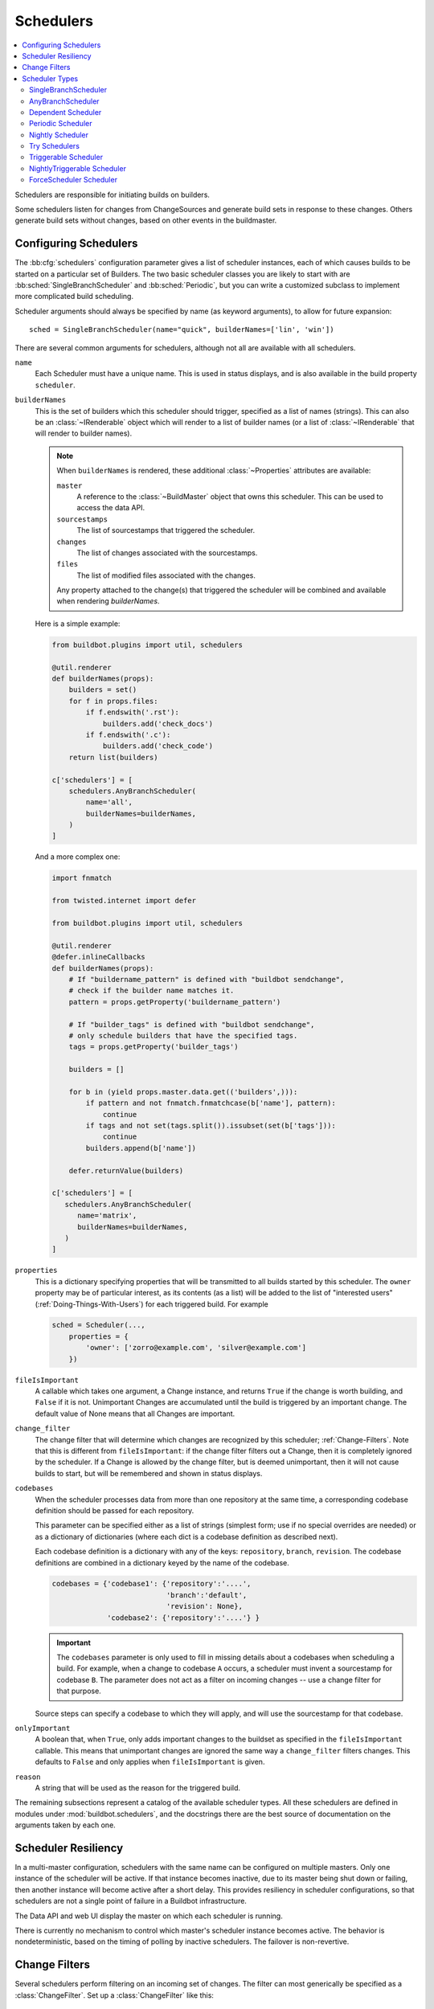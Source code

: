 .. -*- rst -*-
.. _Schedulers:

Schedulers
----------

.. contents::
    :depth: 2
    :local:

Schedulers are responsible for initiating builds on builders.

Some schedulers listen for changes from ChangeSources and generate build sets in response to these changes.
Others generate build sets without changes, based on other events in the buildmaster.

.. _Configuring-Schedulers:

Configuring Schedulers
~~~~~~~~~~~~~~~~~~~~~~

.. bb:cfg:: schedulers

The :bb:cfg:`schedulers` configuration parameter gives a list of scheduler instances, each of which causes builds to be started on a particular set of Builders.
The two basic scheduler classes you are likely to start with are :bb:sched:`SingleBranchScheduler` and :bb:sched:`Periodic`, but you can write a customized subclass to implement more complicated build scheduling.

Scheduler arguments should always be specified by name (as keyword arguments), to allow for future expansion::

    sched = SingleBranchScheduler(name="quick", builderNames=['lin', 'win'])

There are several common arguments for schedulers, although not all are available with all schedulers.

``name``
    Each Scheduler must have a unique name.
    This is used in status displays, and is also available in the build property ``scheduler``.

``builderNames``
    This is the set of builders which this scheduler should trigger, specified as a list of names (strings).
    This can also be an :class:`~IRenderable` object which will render to a list of builder names (or a list of :class:`~IRenderable` that will render to builder names).

    .. note:: When ``builderNames`` is rendered, these additional :class:`~Properties` attributes are available:

       ``master``
           A reference to the :class:`~BuildMaster` object that owns this scheduler.
           This can be used to access the data API.
       ``sourcestamps``
           The list of sourcestamps that triggered the scheduler.
       ``changes``
           The list of changes associated with the sourcestamps.
       ``files``
           The list of modified files associated with the changes.

       Any property attached to the change(s) that triggered the scheduler will be combined and available when rendering `builderNames`.

    Here is a simple example:

    .. code-block:: python

       from buildbot.plugins import util, schedulers

       @util.renderer
       def builderNames(props):
           builders = set()
           for f in props.files:
               if f.endswith('.rst'):
                   builders.add('check_docs')
               if f.endswith('.c'):
                   builders.add('check_code')
           return list(builders)

       c['schedulers'] = [
           schedulers.AnyBranchScheduler(
               name='all',
               builderNames=builderNames,
           )
       ]

    And a more complex one:

    .. code-block:: python

       import fnmatch

       from twisted.internet import defer

       from buildbot.plugins import util, schedulers

       @util.renderer
       @defer.inlineCallbacks
       def builderNames(props):
           # If "buildername_pattern" is defined with "buildbot sendchange",
           # check if the builder name matches it.
           pattern = props.getProperty('buildername_pattern')

           # If "builder_tags" is defined with "buildbot sendchange",
           # only schedule builders that have the specified tags.
           tags = props.getProperty('builder_tags')

           builders = []

           for b in (yield props.master.data.get(('builders',))):
               if pattern and not fnmatch.fnmatchcase(b['name'], pattern):
                   continue
               if tags and not set(tags.split()).issubset(set(b['tags'])):
                   continue
               builders.append(b['name'])

           defer.returnValue(builders)

       c['schedulers'] = [
          schedulers.AnyBranchScheduler(
             name='matrix',
             builderNames=builderNames,
          )
       ]

.. index:: Properties; from scheduler

``properties``
    This is a dictionary specifying properties that will be transmitted to all builds started by this scheduler.
    The ``owner`` property may be of particular interest, as its contents (as a list) will be added to the list of "interested users" (:ref:`Doing-Things-With-Users`) for each triggered build.
    For example

    .. code-block:: python

        sched = Scheduler(...,
            properties = {
                'owner': ['zorro@example.com', 'silver@example.com']
            })

``fileIsImportant``
    A callable which takes one argument, a Change instance, and returns ``True`` if the change is worth building, and ``False`` if it is not.
    Unimportant Changes are accumulated until the build is triggered by an important change.
    The default value of None means that all Changes are important.

``change_filter``
    The change filter that will determine which changes are recognized by this scheduler; :ref:`Change-Filters`.
    Note that this is different from ``fileIsImportant``: if the change filter filters out a Change, then it is completely ignored by the scheduler.
    If a Change is allowed by the change filter, but is deemed unimportant, then it will not cause builds to start, but will be remembered and shown in status displays.

``codebases``
    When the scheduler processes data from more than one repository at the same time, a corresponding codebase definition should be passed for each repository.

    This parameter can be specified either as a list of strings (simplest form; use if no special
    overrides are needed) or as a dictionary of dictionaries (where each dict is a codebase definition
    as described next).

    Each codebase definition is a dictionary with any of the keys: ``repository``, ``branch``, ``revision``.
    The codebase definitions are combined in a dictionary keyed by the name of the codebase.

    .. code-block:: python

        codebases = {'codebase1': {'repository':'....',
                                   'branch':'default',
                                   'revision': None},
                     'codebase2': {'repository':'....'} }

    .. important::

       The ``codebases`` parameter is only used to fill in missing details about a codebases when scheduling a build.
       For example, when a change to codebase ``A`` occurs, a scheduler must invent a sourcestamp for codebase ``B``.
       The parameter does not act as a filter on incoming changes -- use a change filter for that purpose.

    Source steps can specify a codebase to which they will apply, and will use the sourcestamp for that codebase.

``onlyImportant``
    A boolean that, when ``True``, only adds important changes to the buildset as specified in the ``fileIsImportant`` callable.
    This means that unimportant changes are ignored the same way a ``change_filter`` filters changes.
    This defaults to ``False`` and only applies when ``fileIsImportant`` is given.

``reason``
    A string that will be used as the reason for the triggered build.

The remaining subsections represent a catalog of the available scheduler types.
All these schedulers are defined in modules under :mod:`buildbot.schedulers`, and the docstrings there are the best source of documentation on the arguments taken by each one.

Scheduler Resiliency
~~~~~~~~~~~~~~~~~~~~

In a multi-master configuration, schedulers with the same name can be configured on multiple masters.
Only one instance of the scheduler will be active.
If that instance becomes inactive, due to its master being shut down or failing, then another instance will become active after a short delay.
This provides resiliency in scheduler configurations, so that schedulers are not a single point of failure in a Buildbot infrastructure.

The Data API and web UI display the master on which each scheduler is running.

There is currently no mechanism to control which master's scheduler instance becomes active.
The behavior is nondeterministic, based on the timing of polling by inactive schedulers.
The failover is non-revertive.

.. _Change-Filters:

Change Filters
~~~~~~~~~~~~~~

Several schedulers perform filtering on an incoming set of changes.
The filter can most generically be specified as a :class:`ChangeFilter`.
Set up a :class:`ChangeFilter` like this::

    from buildbot.plugins import util
    my_filter = util.ChangeFilter(project_re="^baseproduct/.*", branch="devel")

and then add it to a scheduler with the ``change_filter`` parameter::

    sch = SomeSchedulerClass(...,
        change_filter=my_filter)

There are five attributes of changes on which you can filter:

``project``
    the project string, as defined by the ChangeSource.

``repository``
    the repository in which this change occurred.

``branch``
    the branch on which this change occurred.
    Note that 'trunk' or 'master' is often denoted by ``None``.

``category``
    the category, again as defined by the ChangeSource.

``codebase``
    the change's codebase.

For each attribute, the filter can look for a single, specific value::

    my_filter = util.ChangeFilter(project='myproject')

or accept any of a set of values::

    my_filter = util.ChangeFilter(project=['myproject', 'jimsproject'])

or apply a regular expression, using the attribute name with a "``_re``" suffix::

    my_filter = util.ChangeFilter(category_re='.*deve.*')
    # or, to use regular expression flags:
    import re
    my_filter = util.ChangeFilter(category_re=re.compile('.*deve.*', re.I))

:class:`buildbot.www.hooks.github.GitHubEventHandler` has a special
``github_distinct`` property that can be used to filter whether or not
non-distinct changes should be considered. For example, if a commit is pushed to
a branch that is not being watched and then later pushed to a watched branch, by
default, this will be recorded as two separate Changes. In order to record a
change only the first time the commit appears, you can install a custom
:class:`ChangeFilter` like this::

    ChangeFilter(filter_fn = lambda c: c.properties.getProperty('github_distinct')

For anything more complicated, define a Python function to recognize the strings you want::

    def my_branch_fn(branch):
        return branch in branches_to_build and branch not in branches_to_ignore
    my_filter = util.ChangeFilter(branch_fn=my_branch_fn)

The special argument ``filter_fn`` can be used to specify a function that is given the entire Change object, and returns a boolean.

The entire set of allowed arguments, then, is

+------------+---------------+---------------+
| project    | project_re    | project_fn    |
+------------+---------------+---------------+
| repository | repository_re | repository_fn |
+------------+---------------+---------------+
| branch     | branch_re     | branch_fn     |
+------------+---------------+---------------+
| category   | category_re   | category_fn   |
+------------+---------------+---------------+
| codebase   | codebase_re   | codebase_fn   |
+------------+---------------+---------------+
| filter_fn                                  |
+--------------------------------------------+

A Change passes the filter only if *all* arguments are satisfied.
If no filter object is given to a scheduler, then all changes will be built (subject to any other restrictions the scheduler enforces).

Scheduler Types
~~~~~~~~~~~~~~~

The remaining subsections represent a catalog of the available Scheduler types.
All these Schedulers are defined in modules under :mod:`buildbot.schedulers`, and the docstrings there are the best source of documentation on the arguments taken by each one.

.. bb:sched:: SingleBranchScheduler
.. bb:sched:: Scheduler

.. _Scheduler-SingleBranchScheduler:

SingleBranchScheduler
:::::::::::::::::::::

This is the original and still most popular scheduler class.
It follows exactly one branch, and starts a configurable tree-stable-timer after each change on that branch.
When the timer expires, it starts a build on some set of Builders.
This scheduler accepts a :meth:`fileIsImportant` function which can be used to ignore some Changes if they do not affect any *important* files.

If ``treeStableTimer`` is not set, then this scheduler starts a build for every Change that matches its ``change_filter`` and statsfies :meth:`fileIsImportant`.
If ``treeStableTimer`` is set, then a build is triggered for each set of Changes which arrive within the configured time, and match the filters.

.. note::

   The behavior of this scheduler is undefined, if ``treeStableTimer`` is set, and changes from multiple branches, repositories or codebases are accepted by the filter.

.. note::

   The ``codebases`` argument will filter out codebases not specified there, but *won't* filter based on the branches specified there.

The arguments to this scheduler are:

``name``

``builderNames``

``properties``

``fileIsImportant``

``change_filter``

``onlyImportant``

``reason``

``treeStableTimer``
    The scheduler will wait for this many seconds before starting the build.
    If new changes are made during this interval, the timer will be restarted, so really the build will be started after a change and then after this many seconds of inactivity.

    If ``treeStableTimer`` is ``None``, then a separate build is started immediately for each Change.

``fileIsImportant``
    A callable which takes one argument, a Change instance, and returns ``True`` if the change is worth building, and ``False`` if it is not.
    Unimportant Changes are accumulated until the build is triggered by an important change.
    The default value of None means that all Changes are important.

``categories`` (deprecated; use change_filter)
    A list of categories of changes that this scheduler will respond to.
    If this is specified, then any non-matching changes are ignored.

``branch`` (deprecated; use change_filter)
    The scheduler will pay attention to this branch, ignoring Changes that occur on other branches.
    Setting ``branch`` equal to the special value of ``None`` means it should only pay attention to the default branch.

    .. note::

       ``None`` is a keyword, not a string, so write ``None`` and not ``"None"``.

Example::

    from buildbot.plugins import schedulers, util
    quick = schedulers.SingleBranchScheduler(
                name="quick",
                change_filter=util.ChangeFilter(branch='master'),
                treeStableTimer=60,
                builderNames=["quick-linux", "quick-netbsd"])
    full = schedulers.SingleBranchScheduler(
                name="full",
                change_filter=util.ChangeFilter(branch='master'),
                treeStableTimer=5*60,
                builderNames=["full-linux", "full-netbsd", "full-OSX"])
    c['schedulers'] = [quick, full]

In this example, the two *quick* builders are triggered 60 seconds after the tree has been changed.
The *full* builds do not run quite so quickly (they wait 5 minutes), so hopefully if the quick builds fail due to a missing file or really simple typo, the developer can discover and fix the problem before the full builds are started.
Both schedulers only pay attention to the default branch: any changes on other branches are ignored.
Each scheduler triggers a different set of Builders, referenced by name.

.. note::

   The old names for this scheduler, ``buildbot.scheduler.Scheduler`` and ``buildbot.schedulers.basic.Scheduler``, are deprecated in favor of using :mod:`buildbot.plugins`::

        from buildbot.plugins import schedulers

   However if you must use a fully qualified name, it is ``buildbot.schedulers.basic.SingleBranchScheduler``.

.. bb:sched:: AnyBranchScheduler

.. _AnyBranchScheduler:

AnyBranchScheduler
::::::::::::::::::

This scheduler uses a tree-stable-timer like the default one, but uses a separate timer for each branch.

If ``treeStableTimer`` is not set, then this scheduler is indistinguishable from :bb:sched:`SingleBranchScheduler`.
If ``treeStableTimer`` is set, then a build is triggered for each set of Changes which arrive within the configured time, and match the filters.

The arguments to this scheduler are:

``name``

``builderNames``

``properties``

``fileIsImportant``

``change_filter``

``onlyImportant``

``reason``
    See :ref:`Configuring-Schedulers`.

``treeStableTimer``
    The scheduler will wait for this many seconds before starting the build.
    If new changes are made *on the same branch* during this interval, the timer will be restarted.

``branches`` (deprecated; use change_filter)
    Changes on branches not specified on this list will be ignored.

``categories`` (deprecated; use change_filter)
    A list of categories of changes that this scheduler will respond to.
    If this is specified, then any non-matching changes are ignored.

.. bb:sched:: Dependent

.. _Dependent-Scheduler:

Dependent Scheduler
:::::::::::::::::::

It is common to wind up with one kind of build which should only be performed if the same source code was successfully handled by some other kind of build first.
An example might be a packaging step: you might only want to produce .deb or RPM packages from a tree that was known to compile successfully and pass all unit tests.
You could put the packaging step in the same Build as the compile and testing steps, but there might be other reasons to not do this (in particular you might have several Builders worth of compiles/tests, but only wish to do the packaging once).
Another example is if you want to skip the *full* builds after a failing *quick* build of the same source code.
Or, if one Build creates a product (like a compiled library) that is used by some other Builder, you'd want to make sure the consuming Build is run *after* the producing one.

You can use *dependencies* to express this relationship to the Buildbot.
There is a special kind of scheduler named :bb:sched:`Dependent` that will watch an *upstream* scheduler for builds to complete successfully (on all of its Builders).
Each time that happens, the same source code (i.e. the same ``SourceStamp``) will be used to start a new set of builds, on a different set of Builders.
This *downstream* scheduler doesn't pay attention to Changes at all.
It only pays attention to the upstream scheduler.

If the build fails on any of the Builders in the upstream set, the downstream builds will not fire.
Note that, for SourceStamps generated by a :bb:sched:`Dependent` scheduler, the ``revision`` is ``None``, meaning HEAD.
If any changes are committed between the time the upstream scheduler begins its build and the time the dependent scheduler begins its build, then those changes will be included in the downstream build.
See the :bb:sched:`Triggerable` scheduler for a more flexible dependency mechanism that can avoid this problem.

The keyword arguments to this scheduler are:

``name``

``builderNames``

``properties``
    See :ref:`Configuring-Schedulers`.

``upstream``
    The upstream scheduler to watch.
    Note that this is an *instance*, not the name of the scheduler.

Example::

    from buildbot.plugins import schedulers
    tests = schedulers.SingleBranchScheduler(name="just-tests",
                                             treeStableTimer=5*60,
                                             builderNames=["full-linux",
                                                           "full-netbsd",
                                                           "full-OSX"])
    package = schedulers.Dependent(name="build-package",
                                   upstream=tests, # <- no quotes!
                                   builderNames=["make-tarball", "make-deb",
                                                 "make-rpm"])
    c['schedulers'] = [tests, package]

.. bb:sched:: Periodic

.. _Periodic-Scheduler:

Periodic Scheduler
::::::::::::::::::

This simple scheduler just triggers a build every *N* seconds.

The arguments to this scheduler are:

``name``

``builderNames``

``properties``

``onlyImportant``

``createAbsoluteSourceStamps``
    This option only has effect when using multiple codebases.
    When ``True``, it uses the last seen revision for each codebase that does not have a change.
    When ``False``, the default value, codebases without changes will use the revision from the ``codebases`` argument.

``onlyIfChanged``
    If this is true, then builds will not be scheduled at the designated time
    *unless* the specified branch has seen an important change since
    the previous build.

``reason``
    See :ref:`Configuring-Schedulers`.

``periodicBuildTimer``
    The time, in seconds, after which to start a build.

Example::

    from buildbot.plugins import schedulers
    nightly = schedulers.Periodic(name="daily",
                                  builderNames=["full-solaris"],
                                  periodicBuildTimer=24*60*60)
    c['schedulers'] = [nightly]

The scheduler in this example just runs the full solaris build once per day.
Note that this scheduler only lets you control the time between builds, not the absolute time-of-day of each Build, so this could easily wind up an *evening* or *every afternoon* scheduler depending upon when it was first activated.

.. bb:sched:: Nightly

.. _Nightly-Scheduler:

Nightly Scheduler
:::::::::::::::::

This is highly configurable periodic build scheduler, which triggers a build at particular times of day, week, month, or year.
The configuration syntax is very similar to the well-known ``crontab`` format, in which you provide values for minute, hour, day, and month (some of which can be wildcards), and a build is triggered whenever the current time matches the given constraints.
This can run a build every night, every morning, every weekend, alternate Thursdays, on your boss's birthday, etc.

Pass some subset of ``minute``, ``hour``, ``dayOfMonth``, ``month``, and ``dayOfWeek``\; each may be a single number or a list of valid values.
The builds will be triggered whenever the current time matches these values.
Wildcards are represented by a '*' string.
All fields default to a wildcard except 'minute', so with no fields this defaults to a build every hour, on the hour.
The full list of parameters is:

``name``

``builderNames``

``properties``

``fileIsImportant``

``change_filter``

``onlyImportant``

``reason``

``codebases``

``createAbsoluteSourceStamps``
    This option only has effect when using multiple codebases.
    When ``True``, it uses the last seen revision for each codebase that does not have a change.
    When ``False``, the default value, codebases without changes will use the revision from the ``codebases`` argument.

``onlyIfChanged``
    If this is true, then builds will not be scheduled at the designated time *unless* the change filter has accepted an important change since the previous build.

``branch``
    (deprecated; use ``change_filter`` and ``codebases``)
    The branch to build when the time comes, and the branch to filter for if ``change_filter`` is not specified.
    Remember that a value of ``None`` here means the default branch, and will not match other branches!

``minute``
    The minute of the hour on which to start the build.
    This defaults to 0, meaning an hourly build.

``hour``
    The hour of the day on which to start the build, in 24-hour notation.
    This defaults to \*, meaning every hour.

``dayOfMonth``
    The day of the month to start a build.
    This defaults to ``*``, meaning every day.

``month``
    The month in which to start the build, with January = 1.
    This defaults to ``*``, meaning every month.

``dayOfWeek``
    The day of the week to start a build, with Monday = 0.
    This defaults to ``*``, meaning every day of the week.

For example, the following :file:`master.cfg` clause will cause a build to be started every night at 3:00am::

    from buildbot.plugins import schedulers
    c['schedulers'].append(
        schedulers.Nightly(name='nightly',
                           branch='master',
                           builderNames=['builder1', 'builder2'],
                           hour=3, minute=0))

This scheduler will perform a build each Monday morning at 6:23am and again at 8:23am, but only if someone has committed code in the interim::

    c['schedulers'].append(
        schedulers.Nightly(name='BeforeWork',
                           branch=`default`,
                           builderNames=['builder1'],
                           dayOfWeek=0, hour=[6,8], minute=23,
                           onlyIfChanged=True))

The following runs a build every two hours, using Python's :func:`range` function::

    c.schedulers.append(
        timed.Nightly(name='every2hours',
            branch=None, # default branch
            builderNames=['builder1'],
            hour=range(0, 24, 2)))

Finally, this example will run only on December 24th::

    c['schedulers'].append(
        timed.Nightly(name='SleighPreflightCheck',
            branch=None, # default branch
            builderNames=['flying_circuits', 'radar'],
            month=12,
            dayOfMonth=24,
            hour=12,
            minute=0))

.. bb:sched:: Try_Jobdir
.. bb:sched:: Try_Userpass

.. _Try-Schedulers:

Try Schedulers
::::::::::::::

This scheduler allows developers to use the :command:`buildbot try` command to trigger builds of code they have not yet committed.
See :bb:cmdline:`try` for complete details.

Two implementations are available: :bb:sched:`Try_Jobdir` and :bb:sched:`Try_Userpass`.
The former monitors a job directory, specified by the ``jobdir`` parameter, while the latter listens for PB connections on a specific ``port``, and authenticates against ``userport``.

The buildmaster must have a scheduler instance in the config file's :bb:cfg:`schedulers` list to receive try requests.
This lets the administrator control who may initiate these `trial` builds, which branches are eligible for trial builds, and which Builders should be used for them.

The scheduler has various means to accept build requests.
All of them enforce more security than the usual buildmaster ports do.
Any source code being built can be used to compromise the worker accounts, but in general that code must be checked out from the VC repository first, so only people with commit privileges can get control of the workers.
The usual force-build control channels can waste worker time but do not allow arbitrary commands to be executed by people who don't have those commit privileges.
However, the source code patch that is provided with the trial build does not have to go through the VC system first, so it is important to make sure these builds cannot be abused by a non-committer to acquire as much control over the workers as a committer has.
Ideally, only developers who have commit access to the VC repository would be able to start trial builds, but unfortunately the buildmaster does not, in general, have access to VC system's user list.

As a result, the try scheduler requires a bit more configuration.
There are currently two ways to set this up:

``jobdir`` (ssh)
    This approach creates a command queue directory, called the :file:`jobdir`, in the buildmaster's working directory.
    The buildmaster admin sets the ownership and permissions of this directory to only grant write access to the desired set of developers, all of whom must have accounts on the machine.
    The :command:`buildbot try` command creates a special file containing the source stamp information and drops it in the jobdir, just like a standard maildir.
    When the buildmaster notices the new file, it unpacks the information inside and starts the builds.

    The config file entries used by 'buildbot try' either specify a local queuedir (for which write and mv are used) or a remote one (using scp and ssh).

    The advantage of this scheme is that it is quite secure, the disadvantage is that it requires fiddling outside the buildmaster config (to set the permissions on the jobdir correctly).
    If the buildmaster machine happens to also house the VC repository, then it can be fairly easy to keep the VC userlist in sync with the trial-build userlist.
    If they are on different machines, this will be much more of a hassle.
    It may also involve granting developer accounts on a machine that would not otherwise require them.

    To implement this, the worker invokes :samp:`ssh -l {username} {host} buildbot tryserver {ARGS}`, passing the patch contents over stdin.
    The arguments must include the inlet directory and the revision information.

``user+password`` (PB)
    In this approach, each developer gets a username/password pair, which are all listed in the buildmaster's configuration file.
    When the developer runs :command:`buildbot try`, their machine connects to the buildmaster via PB and authenticates themselves using that username and password, then sends a PB command to start the trial build.

    The advantage of this scheme is that the entire configuration is performed inside the buildmaster's config file.
    The disadvantages are that it is less secure (while the `cred` authentication system does not expose the password in plaintext over the wire, it does not offer most of the other security properties that SSH does).
    In addition, the buildmaster admin is responsible for maintaining the username/password list, adding and deleting entries as developers come and go.

For example, to set up the `jobdir` style of trial build, using a command queue directory of :file:`{MASTERDIR}/jobdir` (and assuming that all your project developers were members of the ``developers`` unix group), you would first set up that directory:

.. code-block:: bash

    mkdir -p MASTERDIR/jobdir MASTERDIR/jobdir/new MASTERDIR/jobdir/cur MASTERDIR/jobdir/tmp
    chgrp developers MASTERDIR/jobdir MASTERDIR/jobdir/*
    chmod g+rwx,o-rwx MASTERDIR/jobdir MASTERDIR/jobdir/*

and then use the following scheduler in the buildmaster's config file::

    from buildbot.plugins import schedulers
    s = schedulers.Try_Jobdir(name="try1",
                              builderNames=["full-linux", "full-netbsd",
                                            "full-OSX"],
                              jobdir="jobdir")
    c['schedulers'] = [s]

Note that you must create the jobdir before telling the buildmaster to use this configuration, otherwise you will get an error.
Also remember that the buildmaster must be able to read and write to the jobdir as well.
Be sure to watch the :file:`twistd.log` file (:ref:`Logfiles`) as you start using the jobdir, to make sure the buildmaster is happy with it.

.. note::

   Patches in the jobdir are encoded using netstrings, which place an arbitrary upper limit on patch size of 99999 bytes.
   If your submitted try jobs are rejected with `BadJobfile`, try increasing this limit with a snippet like this in your `master.cfg`::

        from twisted.protocols.basic import NetstringReceiver
        NetstringReceiver.MAX_LENGTH = 1000000

To use the username/password form of authentication, create a :class:`Try_Userpass` instance instead.
It takes the same ``builderNames`` argument as the :class:`Try_Jobdir` form, but accepts an additional ``port`` argument (to specify the TCP port to listen on) and a ``userpass`` list of username/password pairs to accept.
Remember to use good passwords for this: the security of the worker accounts depends upon it::

    from buildbot.plugins import schedulers
    s = schedulers.Try_Userpass(name="try2",
                                builderNames=["full-linux", "full-netbsd",
                                              "full-OSX"],
                                port=8031,
                                userpass=[("alice","pw1"), ("bob", "pw2")])
    c['schedulers'] = [s]

Like most places in the buildbot, the ``port`` argument takes a `strports` specification.
See :mod:`twisted.application.strports` for details.

.. bb:sched:: Triggerable

.. index:: Triggers

.. _Triggerable-Scheduler:

Triggerable Scheduler
:::::::::::::::::::::

The :bb:sched:`Triggerable` scheduler waits to be triggered by a :bb:step:`Trigger` step (see :ref:`Triggering-Schedulers`) in another build.
That step can optionally wait for the scheduler's builds to complete.
This provides two advantages over :bb:sched:`Dependent` schedulers.
First, the same scheduler can be triggered from multiple builds.
Second, the ability to wait for :bb:sched:`Triggerable`'s builds to complete provides a form of "subroutine call", where one or more builds can "call" a scheduler to perform some work for them, perhaps on other workers.
The :bb:sched:`Triggerable` scheduler supports multiple codebases.
The scheduler filters out all codebases from :bb:step:`Trigger` steps that are not configured in the scheduler.

The parameters are just the basics:

``name``

``builderNames``

``properties``

``reason``

``codebases``
    See :ref:`Configuring-Schedulers`.

This class is only useful in conjunction with the :bb:step:`Trigger` step.
Here is a fully-worked example::

    from buildbot.plugins import schedulers, util, steps

    checkin = schedulers.SingleBranchScheduler(name="checkin",
                                               branch=None,
                                               treeStableTimer=5*60,
                                               builderNames=["checkin"])
    nightly = schedulers.Nightly(name='nightly',
                                 branch=None,
                                 builderNames=['nightly'],
                                 hour=3, minute=0)

    mktarball = schedulers.Triggerable(name="mktarball", builderNames=["mktarball"])
    build = schedulers.Triggerable(name="build-all-platforms",
                                   builderNames=["build-all-platforms"])
    test = schedulers.Triggerable(name="distributed-test",
                                  builderNames=["distributed-test"])
    package = schedulers.Triggerable(name="package-all-platforms",
                                     builderNames=["package-all-platforms"])
    c['schedulers'] = [mktarball, checkin, nightly, build, test, package]

    # on checkin, make a tarball, build it, and test it
    checkin_factory = util.BuildFactory()
    checkin_factory.addStep(steps.Trigger(schedulerNames=['mktarball'],
                                          waitForFinish=True))
    checkin_factory.addStep(steps.Trigger(schedulerNames=['build-all-platforms'],
                                          waitForFinish=True))
    checkin_factory.addStep(steps.Trigger(schedulerNames=['distributed-test'],
                                          waitForFinish=True))

    # and every night, make a tarball, build it, and package it
    nightly_factory = util.BuildFactory()
    nightly_factory.addStep(steps.Trigger(schedulerNames=['mktarball'],
                                          waitForFinish=True))
    nightly_factory.addStep(steps.Trigger(schedulerNames=['build-all-platforms'],
                                          waitForFinish=True))
    nightly_factory.addStep(steps.Trigger(schedulerNames=['package-all-platforms'],
                                          waitForFinish=True))

.. bb:sched:: NightlyTriggerable

NightlyTriggerable Scheduler
::::::::::::::::::::::::::::

.. py:class:: buildbot.schedulers.timed.NightlyTriggerable

The :bb:sched:`NightlyTriggerable` scheduler is a mix of the :bb:sched:`Nightly` and :bb:sched:`Triggerable` schedulers.
This scheduler triggers builds at a particular time of day, week, or year, exactly as the :bb:sched:`Nightly` scheduler.
However, the source stamp set that is used that provided by the last :bb:step:`Trigger` step that targeted this scheduler.

The parameters are just the basics:

``name``

``builderNames``

``properties``

``codebases``
    See :ref:`Configuring-Schedulers`.

``minute``

``hour``

``dayOfMonth``

``month``

``dayOfWeek``
    See :bb:sched:`Nightly`.

This class is only useful in conjunction with the :bb:step:`Trigger` step.
Note that ``waitForFinish`` is ignored by :bb:step:`Trigger` steps targeting this scheduler.

Here is a fully-worked example::

    from buildbot.plugins import schedulers, util, steps

    checkin = schedulers.SingleBranchScheduler(name="checkin",
                                               branch=None,
                                               treeStableTimer=5*60,
                                               builderNames=["checkin"])
    nightly = schedulers.NightlyTriggerable(name='nightly',
                                            builderNames=['nightly'],
                                            hour=3, minute=0)
    c['schedulers'] = [checkin, nightly]

    # on checkin, run tests
    checkin_factory = util.BuildFactory([
        steps.Test(),
        steps.Trigger(schedulerNames=['nightly'])
    ])

    # and every night, package the latest successful build
    nightly_factory = util.BuildFactory([
        steps.ShellCommand(command=['make', 'package'])
    ])

.. bb:sched:: ForceScheduler

.. index:: Forced Builds

ForceScheduler Scheduler
::::::::::::::::::::::::

The :bb:sched:`ForceScheduler` scheduler is the way you can configure a force build form in the web UI.

In the ``/#/builders/:builderid`` web page, you will see, on the top right of the page, one button for each :bb:sched:`ForceScheduler` scheduler that was configured for this builder.
If you click on that button, a dialog will let you choose various parameters for requesting a new build.

The Buildbot framework allows you to customize exactly how the build form looks, which builders have a force build form (it might not make sense to force build every builder), and who is allowed to force builds on which builders.

How you do so is by configuring a :bb:sched:`ForceScheduler`, and add it into the list :bb:cfg:`schedulers`.

The scheduler takes the following parameters:

``name``

    Name of the scheduler (should be an :ref:`Identifier <type-identifier>`).

``builderNames``

    List of builders where the force button should appear.
    See :ref:`Configuring-Schedulers`.

``reason``

    A :ref:`parameter <ForceScheduler-Parameters>` allowing the user to specify the reason for the build.
    The default value is a string parameter with a default value "force build".

``reasonString``

    A string that will be used to create the build reason for the forced build.
    This string can contain the placeholders ``%(owner)s`` and ``%(reason)s``, which represents the value typed into the reason field.

``username``

    A :ref:`parameter <ForceScheduler-Parameters>` specifying the username associated with the build (aka owner).
    The default value is a username parameter.

``codebases``

    A list of strings or :ref:`CodebaseParameter <ForceScheduler-Parameters>` specifying the codebases that should be presented.
    The default is a single codebase with no name (i.e. `codebases=['']`).

``properties``

    A list of :ref:`parameters <ForceScheduler-Parameters>`, one for each property.
    These can be arbitrary parameters, where the parameter's name is taken as the property name, or ``AnyPropertyParameter``, which allows the web user to specify the property name.
    The default value is an empty list.

``buttonName``

    The name of the "submit" button on the resulting force-build form.
    This defaults to the name of scheduler.

An example may be better than long explanation.
What you need in your config file is something like::

    from buildbot.plugins import schedulers, util

    sch = schedulers.ForceScheduler(
        name="force",
        buttonName="pushMe!",
        label="My nice Force form",
        builderNames=["my-builder"],

        codebases=[
            util.CodebaseParameter(
                "",
                name="Main repository",
                # will generate a combo box
                branch=util.ChoiceStringParameter(
                    name="branch",
                    choices=["master", "hest"],
                    default="master"),

                # will generate nothing in the form, but revision, repository,
                # and project are needed by buildbot scheduling system so we
                # need to pass a value ("")
                revision=util.FixedParameter(name="revision", default=""),
                repository=util.FixedParameter(name="repository", default=""),
                project=util.FixedParameter(name="project", default=""),
            ),
        ],

        # will generate a text input
        reason=util.StringParameter(name="reason",
                                    label="reason:",
                                    required=True, size=80),

        # in case you don't require authentication this will display
        # input for user to type his name
        username=util.UserNameParameter(label="your name:",
                                        size=80),
        # A completely customized property list.  The name of the
        # property is the name of the parameter
        properties=[
            util.NestedParameter(name="options", label="Build Options", layout="vertical", fields=[
                util.StringParameter(name="pull_url",
                                     label="optionally give a public Git pull url:",
                                     default="", size=80),
                util.BooleanParameter(name="force_build_clean",
                                      label="force a make clean",
                                      default=False)
            ])
        ])

This will result in the following UI:

.. image:: _images/forcedialog1.png
   :alt: Force Form Result


Authorization
.............

The force scheduler uses the web interface's authorization framework to determine which user has the right to force which build.
Here is an example of code on how you can define which user has which right::

    user_mapping = {
        re.compile("project1-builder"): ["project1-maintainer", "john"] ,
        re.compile("project2-builder"): ["project2-maintainer", "jack"],
        re.compile(".*"): ["root"]
    }
    def force_auth(user,  status):
        global user_mapping
        for r,users in user_mapping.items():
            if r.match(status.name):
                if user in users:
                        return True
        return False

    # use authz_cfg in your WebStatus setup
    authz_cfg=authz.Authz(
        auth=my_auth,
        forceBuild = force_auth,
    )

.. _ForceScheduler-Parameters:

ForceScheduler Parameters
.........................

Most of the arguments to :bb:sched:`ForceScheduler` are "parameters".
Several classes of parameters are available, each describing a different kind of input from a force-build form.

All parameter types have a few common arguments:

``name`` (required)

    The name of the parameter.
    For properties, this will correspond to the name of the property that your parameter will set.
    The name is also used internally as the identifier for in the HTML form.

``label`` (optional; default is same as name)

    The label of the parameter.
    This is what is displayed to the user.

``tablabel`` (optional; default is same as label)

    The label of the tab if this parameter is included into a tab layout NestedParameter.
    This is what is displayed to the user.

``default`` (optional; default: "")

    The default value for the parameter, that is used if there is no user input.

``required`` (optional; default: False)

    If this is true, then an error will be shown to user if there is no input in this field

The parameter types are:

NestedParameter
###############

::

    NestedParameter(name="options", label="Build options" layout="vertical", fields=[...]),

This parameter type is a special parameter which contains other parameters.
This can be used to group a set of parameters together, and define the layout of your form.
You can recursively include NestedParameter into NestedParameter, to build very complex UI.

It adds the following arguments:

``layout`` (optional, default: "vertical")

    The layout defines how the fields are placed in the form.

    The layouts implemented in the standard web application are:

    * ``simple``: fields are displayed one by one without alignment.
        They take the horizontal space that they need.

    * ``vertical``: all fields are displayed vertically, aligned in columns (as per the ``column`` attribute of the NestedParameter)

    * ``tabs``: Each field gets its own `tab <http://getbootstrap.com/components/#nav-tabs>`_.
        This can be used to declare complex build forms which won't fit into one screen.
        The children fields are usually other NestedParameters with vertical layout.

``columns`` (optional, accepted values are 1,2,3,4)

    The number of columns to use for a `vertical` layout.
    If omitted, it is set to 1 unless there are more than 3 visible child fields in which case it is set to 2.

FixedParameter
##############

::

    FixedParameter(name="branch", default="trunk"),

This parameter type will not be shown on the web form, and always generate a property with its default value.

StringParameter
###############

::

    StringParameter(name="pull_url",
        label="optionally give a public Git pull url:",
        default="", size=80)

This parameter type will show a single-line text-entry box, and allow the user to enter an arbitrary string.
It adds the following arguments:

``regex`` (optional)

    A string that will be compiled as a regex, and used to validate the input of this parameter.

``size`` (optional; default: 10)

    The width of the input field (in characters).

TextParameter
#############

::

    TextParameter(name="comments",
        label="comments to be displayed to the user of the built binary",
        default="This is a development build", cols=60, rows=5)

This parameter type is similar to StringParameter, except that it is represented in the HTML form as a ``textarea``, allowing multi-line input.
It adds the StringParameter arguments, this type allows:

``cols`` (optional; default: 80)

    The number of columns the ``textarea`` will have.

``rows`` (optional; default: 20)

    The number of rows the ``textarea`` will have

This class could be subclassed in order to have more customization e.g.

* developer could send a list of Git branches to pull from
* developer could send a list of Gerrit changes to cherry-pick,
* developer could send a shell script to amend the build.

Beware of security issues anyway.

IntParameter
############

::

    IntParameter(name="debug_level",
        label="debug level (1-10)", default=2)

This parameter type accepts an integer value using a text-entry box.

BooleanParameter
################

::

    BooleanParameter(name="force_build_clean",
        label="force a make clean", default=False)

This type represents a boolean value.
It will be presented as a checkbox.

UserNameParameter
#################

::

    UserNameParameter(label="your name:", size=80)

This parameter type accepts a username.
If authentication is active, it will use the authenticated user instead of displaying a text-entry box.

``size`` (optional; default: 10)
    The width of the input field (in characters).

``need_email`` (optional; default True)
    If true, require a full email address rather than arbitrary text.

.. bb:sched:: ChoiceStringParameter

ChoiceStringParameter
#####################

::

    ChoiceStringParameter(name="branch",
        choices=["main","devel"], default="main")

This parameter type lets the user choose between several choices (e.g the list of branches you are supporting, or the test campaign to run).
If ``multiple`` is false, then its result is a string - one of the choices.
If ``multiple`` is true, then the result is a list of strings from the choices.

Note that for some use cases, the choices need to be generated dynamically.
This can be done via subclassing and overriding the 'getChoices' member function.
An example of this is provided by the source for the :py:class:`InheritBuildParameter` class.

Its arguments, in addition to the common options, are:

``choices``

    The list of available choices.

``strict`` (optional; default: True)

    If true, verify that the user's input is from the list.
    Note that this only affects the validation of the form request; even if this argument is False, there is no HTML form component available to enter an arbitrary value.

``multiple``

    If true, then the user may select multiple choices.

Example::

        ChoiceStringParameter(name="forced_tests",
                              label="smoke test campaign to run",
                              default=default_tests,
                              multiple=True,
                              strict=True,
                              choices=["test_builder1", "test_builder2",
                                       "test_builder3"])

        # .. and later base the schedulers to trigger off this property:

        # triggers the tests depending on the property forced_test
        builder1.factory.addStep(Trigger(name="Trigger tests",
                                        schedulerNames=Property("forced_tests")))

CodebaseParameter
#################

::

    CodebaseParameter(codebase="myrepo")

This is a parameter group to specify a sourcestamp for a given codebase.

``codebase``

    The name of the codebase.

``branch`` (optional; default: StringParameter)

    A :ref:`parameter <ForceScheduler-Parameters>` specifying the branch to build.
    The default value is a string parameter.

``revision`` (optional; default: StringParameter)

    A :ref:`parameter <ForceScheduler-Parameters>` specifying the revision to build.
    The default value is a string parameter.

``repository`` (optional; default: StringParameter)

    A :ref:`parameter <ForceScheduler-Parameters>` specifying the repository for the build.
    The default value is a string parameter.

``project`` (optional; default: StringParameter)

    A :ref:`parameter <ForceScheduler-Parameters>` specifying the project for the build.
    The default value is a string parameter.

.. bb:sched:: InheritBuildParameter

InheritBuildParameter
#####################

.. note::

    InheritBuildParameter is not yet ported to data API, and cannot be used with buildbot nine yet(:bug:`3521`).

This is a special parameter for inheriting force build properties from another build.
The user is presented with a list of compatible builds from which to choose, and all forced-build parameters from the selected build are copied into the new build.
The new parameter is:

``compatible_builds``

   A function to find compatible builds in the build history.
   This function is given the master :py:class:`~buildbot.status.master.Status` instance as first argument, and the current builder name as second argument, or None when forcing all builds.

Example::

    def get_compatible_builds(status, builder):
        if builder is None: # this is the case for force_build_all
            return ["cannot generate build list here"]
        # find all successful builds in builder1 and builder2
        builds = []
        for builder in ["builder1","builder2"]:
            builder_status = status.getBuilder(builder)
            for num in range(1,40): # 40 last builds
                b = builder_status.getBuild(-num)
                if not b:
                    continue
                if b.getResults() == FAILURE:
                    continue
                builds.append(builder+"/"+str(b.getNumber()))
        return builds

    # ...

    sched = Scheduler(...,
        properties=[
            InheritBuildParameter(
                name="inherit",
                label="promote a build for merge",
                compatible_builds=get_compatible_builds,
                required = True),
                ])

.. bb:sched:: WorkerChoiceParameter

WorkerChoiceParameter
#####################

.. note::

    WorkerChoiceParameter is not yet ported to data API, and cannot be used with buildbot nine yet(:bug:`3521`).

This parameter allows a scheduler to require that a build is assigned to the chosen worker.
The choice is assigned to the `workername` property for the build.
The :py:class:`~buildbot.builder.enforceChosenWorker` functor must be assigned to the ``canStartBuild`` parameter for the ``Builder``.

Example::

    from buildbot.plugins import util

    # schedulers:
    ForceScheduler(
        # ...
        properties=[
            WorkerChoiceParameter(),
        ]
    )

    # builders:
    BuilderConfig(
        # ...
        canStartBuild=util.enforceChosenWorker,
    )

AnyPropertyParameter
####################

This parameter type can only be used in ``properties``, and allows the user to specify both the property name and value in the web form.

This Parameter is here to reimplement old Buildbot behavior, and should be avoided.
Stricter parameter name and type should be preferred.
